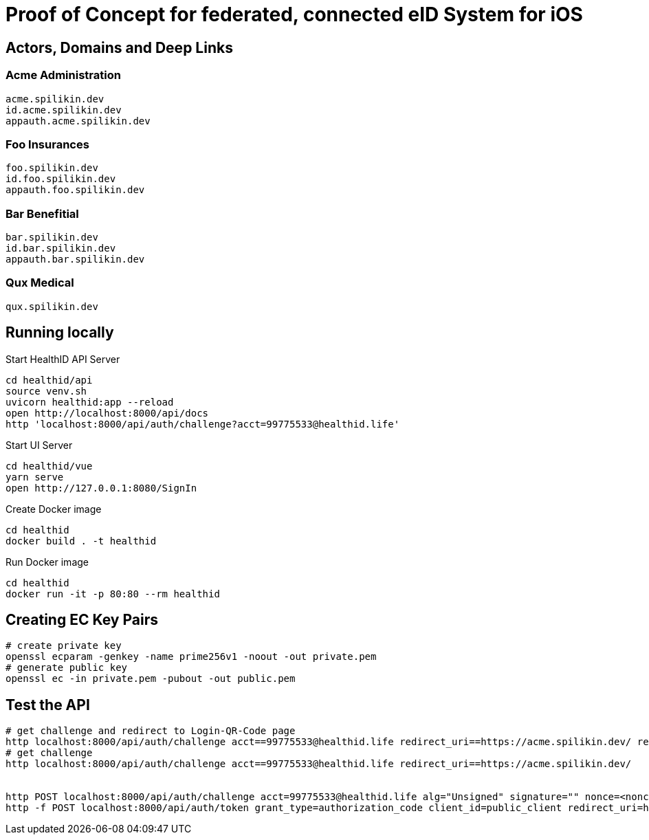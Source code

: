 = Proof of Concept for federated, connected eID System for iOS

== Actors, Domains and Deep Links

=== Acme Administration
    acme.spilikin.dev
    id.acme.spilikin.dev
    appauth.acme.spilikin.dev

=== Foo Insurances
    foo.spilikin.dev
    id.foo.spilikin.dev
    appauth.foo.spilikin.dev

=== Bar Benefitial
    bar.spilikin.dev
    id.bar.spilikin.dev
    appauth.bar.spilikin.dev

=== Qux Medical
    qux.spilikin.dev

== Running locally

.Start HealthID API Server
----
cd healthid/api
source venv.sh
uvicorn healthid:app --reload
open http://localhost:8000/api/docs
http 'localhost:8000/api/auth/challenge?acct=99775533@healthid.life'
----

.Start UI Server
----
cd healthid/vue
yarn serve
open http://127.0.0.1:8080/SignIn
----


.Create Docker image
----
cd healthid
docker build . -t healthid
----

.Run Docker image
----
cd healthid
docker run -it -p 80:80 --rm healthid 
----

== Creating EC Key Pairs


[bash]
----
# create private key
openssl ecparam -genkey -name prime256v1 -noout -out private.pem
# generate public key
openssl ec -in private.pem -pubout -out public.pem
----

== Test the API

[bash]
----
# get challenge and redirect to Login-QR-Code page
http localhost:8000/api/auth/challenge acct==99775533@healthid.life redirect_uri==https://acme.spilikin.dev/ remote_auth_uri==https://appauth.acme.spilikin.dev/SignIn/Authenticate
# get challenge 
http localhost:8000/api/auth/challenge acct==99775533@healthid.life redirect_uri==https://acme.spilikin.dev/ 


http POST localhost:8000/api/auth/challenge acct=99775533@healthid.life alg="Unsigned" signature="" nonce=<nonce from previous request>
http -f POST localhost:8000/api/auth/token grant_type=authorization_code client_id=public_client redirect_uri=http://acme.spilikin.dev/ code=<code from previous request>

----
